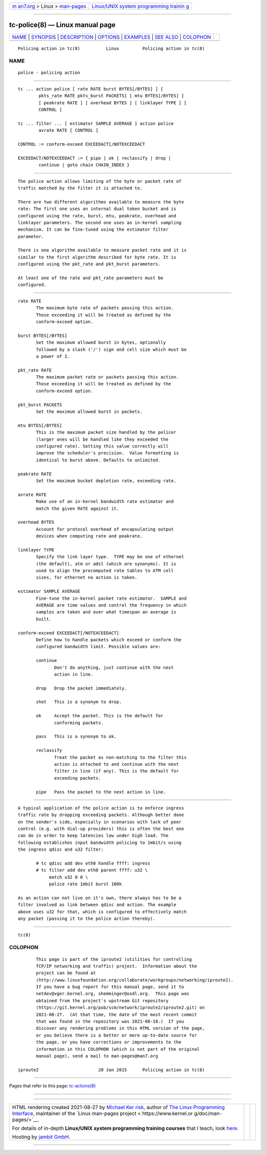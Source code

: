 .. container:: page-top

.. container:: nav-bar

   +----------------------------------+----------------------------------+
   | `m                               | `Linux/UNIX system programming   |
   | an7.org <../../../index.html>`__ | trainin                          |
   | > Linux >                        | g <http://man7.org/training/>`__ |
   | `man-pages <../index.html>`__    |                                  |
   +----------------------------------+----------------------------------+

--------------

tc-police(8) — Linux manual page
================================

+-----------------------------------+-----------------------------------+
| `NAME <#NAME>`__ \|               |                                   |
| `SYNOPSIS <#SYNOPSIS>`__ \|       |                                   |
| `DESCRIPTION <#DESCRIPTION>`__ \| |                                   |
| `OPTIONS <#OPTIONS>`__ \|         |                                   |
| `EXAMPLES <#EXAMPLES>`__ \|       |                                   |
| `SEE ALSO <#SEE_ALSO>`__ \|       |                                   |
| `COLOPHON <#COLOPHON>`__          |                                   |
+-----------------------------------+-----------------------------------+
| .. container:: man-search-box     |                                   |
+-----------------------------------+-----------------------------------+

::

   Policing action in tc(8)          Linux         Policing action in tc(8)

NAME
-------------------------------------------------

::

          police - policing action


---------------------------------------------------------

::

          tc ... action police [ rate RATE burst BYTES[/BYTES] ] [
                  pkts_rate RATE pkts_burst PACKETS] [ mtu BYTES[/BYTES] ]
                  [ peakrate RATE ] [ overhead BYTES ] [ linklayer TYPE ] [
                  CONTROL ]

          tc ... filter ... [ estimator SAMPLE AVERAGE ] action police
                  avrate RATE [ CONTROL ]

          CONTROL := conform-exceed EXCEEDACT[/NOTEXCEEDACT

          EXCEEDACT/NOTEXCEEDACT := { pipe | ok | reclassify | drop |
                  continue | goto chain CHAIN_INDEX }


---------------------------------------------------------------

::

          The police action allows limiting of the byte or packet rate of
          traffic matched by the filter it is attached to.

          There are two different algorithms available to measure the byte
          rate: The first one uses an internal dual token bucket and is
          configured using the rate, burst, mtu, peakrate, overhead and
          linklayer parameters. The second one uses an in-kernel sampling
          mechanism. It can be fine-tuned using the estimator filter
          parameter.

          There is one algorithm available to measure packet rate and it is
          similar to the first algorithm described for byte rate. It is
          configured using the pkt_rate and pkt_burst parameters.

          At least one of the rate and pkt_rate parameters must be
          configured.


-------------------------------------------------------

::

          rate RATE
                 The maximum byte rate of packets passing this action.
                 Those exceeding it will be treated as defined by the
                 conform-exceed option.

          burst BYTES[/BYTES]
                 Set the maximum allowed burst in bytes, optionally
                 followed by a slash ('/') sign and cell size which must be
                 a power of 2.

          pkt_rate RATE
                 The maximum packet rate or packets passing this action.
                 Those exceeding it will be treated as defined by the
                 conform-exceed option.

          pkt_burst PACKETS
                 Set the maximum allowed burst in packets.

          mtu BYTES[/BYTES]
                 This is the maximum packet size handled by the policer
                 (larger ones will be handled like they exceeded the
                 configured rate). Setting this value correctly will
                 improve the scheduler's precision.  Value formatting is
                 identical to burst above. Defaults to unlimited.

          peakrate RATE
                 Set the maximum bucket depletion rate, exceeding rate.

          avrate RATE
                 Make use of an in-kernel bandwidth rate estimator and
                 match the given RATE against it.

          overhead BYTES
                 Account for protocol overhead of encapsulating output
                 devices when computing rate and peakrate.

          linklayer TYPE
                 Specify the link layer type.  TYPE may be one of ethernet
                 (the default), atm or adsl (which are synonyms). It is
                 used to align the precomputed rate tables to ATM cell
                 sizes, for ethernet no action is taken.

          estimator SAMPLE AVERAGE
                 Fine-tune the in-kernel packet rate estimator.  SAMPLE and
                 AVERAGE are time values and control the frequency in which
                 samples are taken and over what timespan an average is
                 built.

          conform-exceed EXCEEDACT[/NOTEXCEEDACT]
                 Define how to handle packets which exceed or conform the
                 configured bandwidth limit. Possible values are:

                 continue
                        Don't do anything, just continue with the next
                        action in line.

                 drop   Drop the packet immediately.

                 shot   This is a synonym to drop.

                 ok     Accept the packet. This is the default for
                        conforming packets.

                 pass   This is a synonym to ok.

                 reclassify
                        Treat the packet as non-matching to the filter this
                        action is attached to and continue with the next
                        filter in line (if any). This is the default for
                        exceeding packets.

                 pipe   Pass the packet to the next action in line.


---------------------------------------------------------

::

          A typical application of the police action is to enforce ingress
          traffic rate by dropping exceeding packets. Although better done
          on the sender's side, especially in scenarios with lack of peer
          control (e.g. with dial-up providers) this is often the best one
          can do in order to keep latencies low under high load. The
          following establishes input bandwidth policing to 1mbit/s using
          the ingress qdisc and u32 filter:

                 # tc qdisc add dev eth0 handle ffff: ingress
                 # tc filter add dev eth0 parent ffff: u32 \
                      match u32 0 0 \
                      police rate 1mbit burst 100k

          As an action can not live on it's own, there always has to be a
          filter involved as link between qdisc and action. The example
          above uses u32 for that, which is configured to effectively match
          any packet (passing it to the police action thereby).


---------------------------------------------------------

::

          tc(8)

COLOPHON
---------------------------------------------------------

::

          This page is part of the iproute2 (utilities for controlling
          TCP/IP networking and traffic) project.  Information about the
          project can be found at 
          ⟨http://www.linuxfoundation.org/collaborate/workgroups/networking/iproute2⟩.
          If you have a bug report for this manual page, send it to
          netdev@vger.kernel.org, shemminger@osdl.org.  This page was
          obtained from the project's upstream Git repository
          ⟨https://git.kernel.org/pub/scm/network/iproute2/iproute2.git⟩ on
          2021-08-27.  (At that time, the date of the most recent commit
          that was found in the repository was 2021-08-18.)  If you
          discover any rendering problems in this HTML version of the page,
          or you believe there is a better or more up-to-date source for
          the page, or you have corrections or improvements to the
          information in this COLOPHON (which is not part of the original
          manual page), send a mail to man-pages@man7.org

   iproute2                       20 Jan 2015      Policing action in tc(8)

--------------

Pages that refer to this page:
`tc-actions(8) <../man8/tc-actions.8.html>`__

--------------

--------------

.. container:: footer

   +-----------------------+-----------------------+-----------------------+
   | HTML rendering        |                       | |Cover of TLPI|       |
   | created 2021-08-27 by |                       |                       |
   | `Michael              |                       |                       |
   | Ker                   |                       |                       |
   | risk <https://man7.or |                       |                       |
   | g/mtk/index.html>`__, |                       |                       |
   | author of `The Linux  |                       |                       |
   | Programming           |                       |                       |
   | Interface <https:     |                       |                       |
   | //man7.org/tlpi/>`__, |                       |                       |
   | maintainer of the     |                       |                       |
   | `Linux man-pages      |                       |                       |
   | project <             |                       |                       |
   | https://www.kernel.or |                       |                       |
   | g/doc/man-pages/>`__. |                       |                       |
   |                       |                       |                       |
   | For details of        |                       |                       |
   | in-depth **Linux/UNIX |                       |                       |
   | system programming    |                       |                       |
   | training courses**    |                       |                       |
   | that I teach, look    |                       |                       |
   | `here <https://ma     |                       |                       |
   | n7.org/training/>`__. |                       |                       |
   |                       |                       |                       |
   | Hosting by `jambit    |                       |                       |
   | GmbH                  |                       |                       |
   | <https://www.jambit.c |                       |                       |
   | om/index_en.html>`__. |                       |                       |
   +-----------------------+-----------------------+-----------------------+

--------------

.. container:: statcounter

   |Web Analytics Made Easy - StatCounter|

.. |Cover of TLPI| image:: https://man7.org/tlpi/cover/TLPI-front-cover-vsmall.png
   :target: https://man7.org/tlpi/
.. |Web Analytics Made Easy - StatCounter| image:: https://c.statcounter.com/7422636/0/9b6714ff/1/
   :class: statcounter
   :target: https://statcounter.com/

